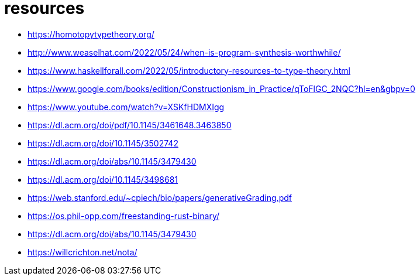 = resources

* https://homotopytypetheory.org/
* http://www.weaselhat.com/2022/05/24/when-is-program-synthesis-worthwhile/
* https://www.haskellforall.com/2022/05/introductory-resources-to-type-theory.html
* https://www.google.com/books/edition/Constructionism_in_Practice/qToFlGC_2NQC?hl=en&gbpv=0
* https://www.youtube.com/watch?v=XSKfHDMXIgg
* https://dl.acm.org/doi/pdf/10.1145/3461648.3463850
* https://dl.acm.org/doi/10.1145/3502742
* https://dl.acm.org/doi/abs/10.1145/3479430
* https://dl.acm.org/doi/10.1145/3498681
* https://web.stanford.edu/~cpiech/bio/papers/generativeGrading.pdf
* https://os.phil-opp.com/freestanding-rust-binary/
* https://dl.acm.org/doi/abs/10.1145/3479430
* https://willcrichton.net/nota/
